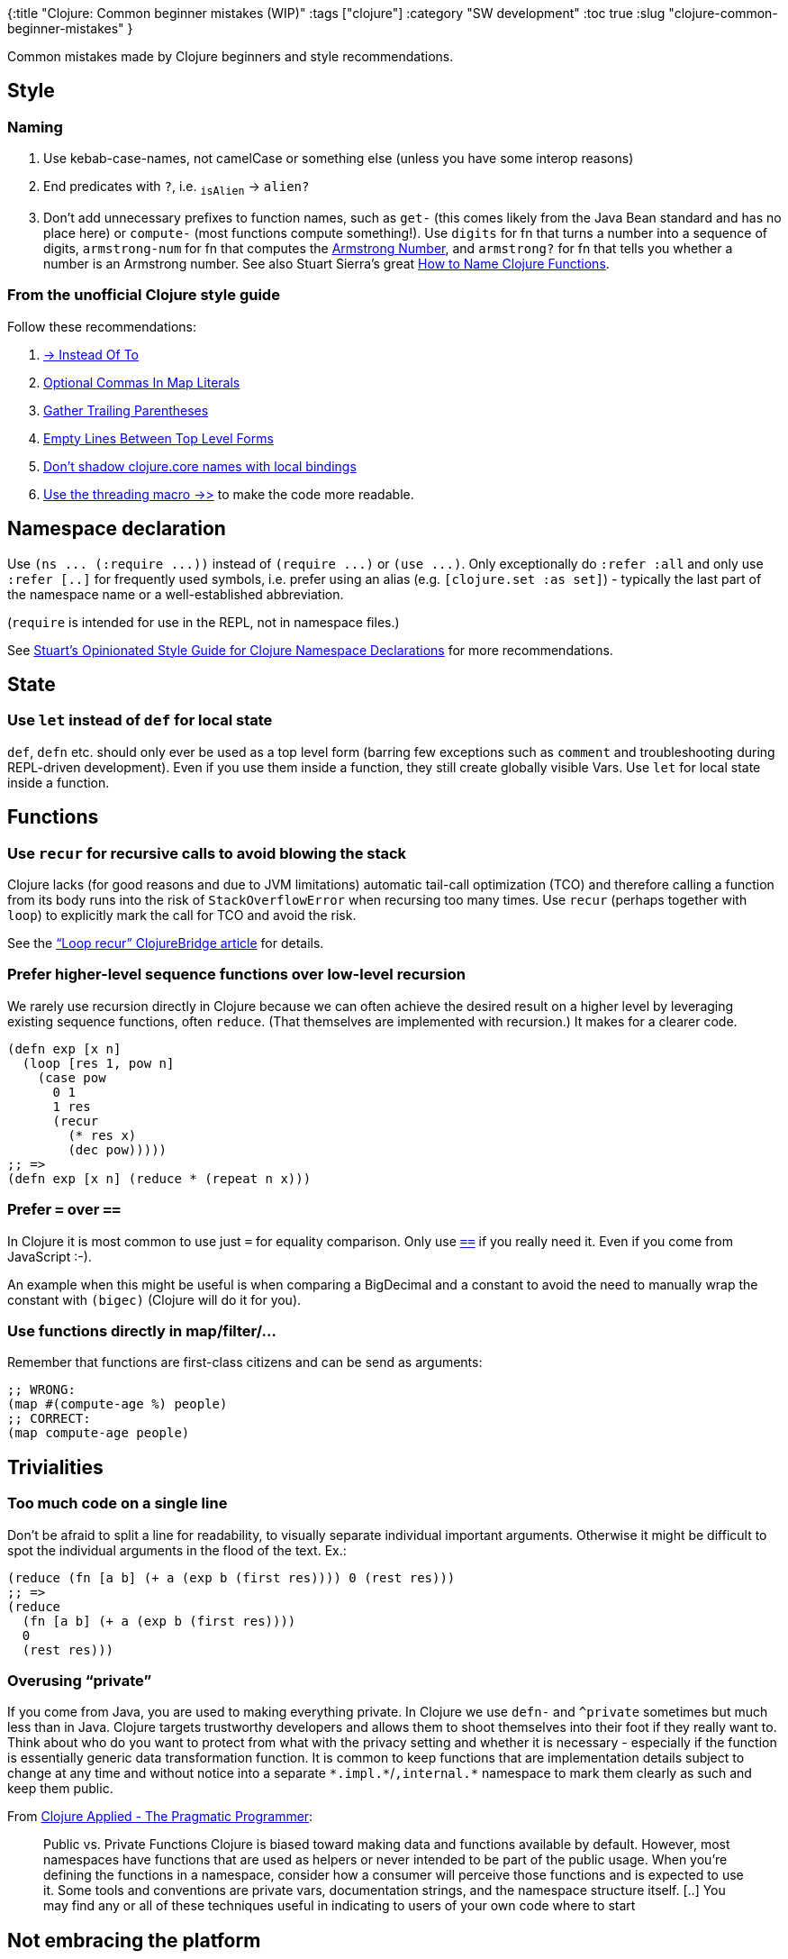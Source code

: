 {:title "Clojure: Common beginner mistakes (WIP)"
 :tags ["clojure"]
 :category "SW development"
 :toc true
 :slug "clojure-common-beginner-mistakes"
}

Common mistakes made by Clojure beginners and style recommendations.

++++
<!--more-->
++++

== Style

=== Naming

. Use kebab-case-names, not camelCase or something else (unless you have some interop reasons)
. End predicates with `+?+`, i.e. ~`+isAlien+`~ -> `+alien?+`
. Don’t add unnecessary prefixes to function names, such as `+get-+` (this comes likely from the Java Bean standard and has no place here) or `+compute-+` (most functions compute something!). Use `+digits+` for fn that turns a number into a sequence of digits, `+armstrong-num+` for fn that computes the https://en.wikipedia.org/wiki/Narcissistic_number[Armstrong Number], and `+armstrong?+` for fn that tells you whether a number is an Armstrong number. See also Stuart Sierra’s great https://stuartsierra.com/2016/01/09/how-to-name-clojure-functions[How to Name Clojure Functions].

=== From the unofficial Clojure style guide

Follow these recommendations:

. https://guide.clojure.style/#arrow-instead-of-to[-> Instead Of To]
. https://guide.clojure.style/#opt-commas-in-map-literals[Optional Commas In Map Literals]
. https://guide.clojure.style/#gather-trailing-parens[Gather Trailing Parentheses]
. https://guide.clojure.style/#empty-lines-between-top-level-forms[Empty Lines Between Top Level Forms]
. https://guide.clojure.style/#dont-shadow-clojure-core[Don’t shadow clojure.core names with local bindings]
. https://guide.clojure.style/#threading-macros[Use the threading macro +++->>+++] to make the code more readable.

== Namespace declaration

Use `+(ns ... (:require ...))+` instead of `+(require ...)+` or `+(use ...)+`. Only exceptionally do `+:refer :all+` and only use `+:refer [..]+` for frequently used symbols, i.e. prefer using an alias (e.g. `+[clojure.set :as set]+`) - typically the last part of the namespace name or a well-established abbreviation.

(`+require+` is intended for use in the REPL, not in namespace files.)

See https://stuartsierra.com/2016/clojure-how-to-ns.html[Stuart’s Opinionated Style Guide for Clojure Namespace Declarations] for more recommendations.

== State

=== Use `+let+` instead of `+def+` for local state

`+def+`, `+defn+` etc. should only ever be used as a top level form (barring few exceptions such as `+comment+` and troubleshooting during REPL-driven development). Even if you use them inside a function, they still create globally visible Vars. Use `+let+` for local state inside a function.

== Functions

=== Use `+recur+` for recursive calls to avoid blowing the stack

Clojure lacks (for good reasons and due to JVM limitations) automatic tail-call optimization (TCO) and therefore calling a function from its body runs into the risk of `+StackOverflowError+` when recursing too many times. Use `+recur+` (perhaps together with `+loop+`) to explicitly mark the call for TCO and avoid the risk.

See the https://clojurebridge.org/community-docs/docs/clojure/recur/["`Loop recur`" ClojureBridge article] for details.

=== Prefer higher-level sequence functions over low-level recursion

We rarely use recursion directly in Clojure because we can often achieve the desired result on a higher level by leveraging existing sequence functions, often `+reduce+`. (That themselves are implemented with recursion.) It makes for a clearer code.

[source,clojure]
----
(defn exp [x n]
  (loop [res 1, pow n]
    (case pow
      0 1
      1 res
      (recur
        (* res x)
        (dec pow)))))
;; =>
(defn exp [x n] (reduce * (repeat n x)))
----

=== Prefer `+=+` over `+==+`

In Clojure it is most common to use just `+=+` for equality comparison. Only use https://clojuredocs.org/clojure.core/==[`+==+`] if you really need it. Even if you come from JavaScript :-).

An example when this might be useful is when comparing a BigDecimal and a constant to avoid the need to manually wrap the constant with `+(bigec)+` (Clojure will do it for you).

=== Use functions directly in map/filter/...

Remember that functions are first-class citizens and can be send as arguments:

```clojure
;; WRONG:
(map #(compute-age %) people)
;; CORRECT:
(map compute-age people)
```

== Trivialities

=== Too much code on a single line

Don’t be afraid to split a line for readability, to visually separate individual important arguments. Otherwise it might be difficult to spot the individual arguments in the flood of the text. Ex.:

[source,clojure]
----
(reduce (fn [a b] (+ a (exp b (first res)))) 0 (rest res)))
;; =>
(reduce
  (fn [a b] (+ a (exp b (first res))))
  0
  (rest res)))
----

=== Overusing "`private`"

If you come from Java, you are used to making everything private. In Clojure we use `+defn-+` and `+^private+` sometimes but much less than in Java. Clojure targets trustworthy developers and allows them to shoot themselves into their foot if they really want to. Think about who do you want to protect from what with the privacy setting and whether it is necessary - especially if the function is essentially generic data transformation function. It is common to keep functions that are implementation details subject to change at any time and without notice into a separate `+*.impl.*+`/`+,internal.*+` namespace to mark them clearly as such and keep them public.

From http://media.pragprog.com/titles/vmclojeco/components.pdf[Clojure Applied - The Pragmatic Programmer]:

____
Public vs. Private Functions Clojure is biased toward making data and functions available by default. However, most namespaces have functions that are used as helpers or never intended to be part of the public usage. When you’re defining the functions in a namespace, consider how a consumer will perceive those functions and is expected to use it. Some tools and conventions are private vars, documentation strings, and the namespace structure itself. [..] You may find any or all of these techniques useful in indicating to users of your own code where to start
____

== Not embracing the platform

Clojure is a hosted language and you are expected to leverage the host platform. Sometimes there are convenience Clojure wrappers but most often you are expected to use the JVM and Java libraries directly. Know and don't hesitate to use methods such as `Integer/parseInt`, `Character/digit` etc. In particular, do not misuse `read-string` for parsing.


== Additional resources

* Check out Stuart Sierra’s https://stuartsierra.com/tag/dos-and-donts[Clojure Do’s and Don’ts]
* Read the unofficial https://guide.clojure.style/[Clojure style guide]
